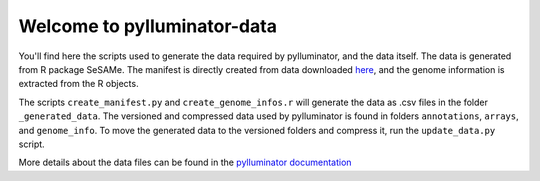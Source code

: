 Welcome to pylluminator-data
===========================

You'll find here the scripts used to generate the data required by pylluminator, and the data itself. The data is generated from R package SeSAMe.
The manifest is directly created from data downloaded `here <https://zwdzwd.github.io/InfiniumAnnotation>`_, and the genome information is extracted from the R objects.

The scripts ``create_manifest.py`` and ``create_genome_infos.r`` will generate the data as .csv files in the folder ``_generated_data``.
The versioned and compressed data used by pylluminator is found in folders ``annotations``, ``arrays``, and ``genome_info``.
To move the generated data to the versioned folders and compress it, run the ``update_data.py`` script.

More details about the data files can be found in the `pylluminator documentation <https://pylluminator.readthedocs.io/en/latest/annotations.html>`_
